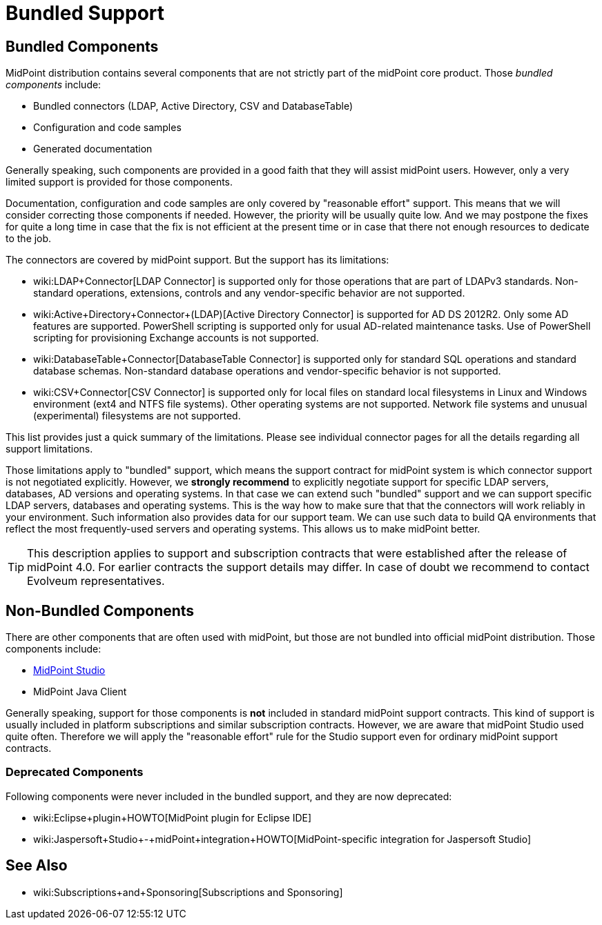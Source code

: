 = Bundled Support
:page-wiki-name: Bundled Support
:page-wiki-metadata-create-user: semancik
:page-wiki-metadata-create-date: 2019-07-15T11:59:37.945+02:00
:page-wiki-metadata-modify-user: semancik
:page-wiki-metadata-modify-date: 2019-07-15T13:20:10.774+02:00
:page-moved-from: /midpoint/support/bundled-support/

== Bundled Components

MidPoint distribution contains several components that are not strictly part of the midPoint core product.
Those _bundled components_ include:

* Bundled connectors (LDAP, Active Directory, CSV and DatabaseTable)

* Configuration and code samples

* Generated documentation

Generally speaking, such components are provided in a good faith that they will assist midPoint users.
However, only a very limited support is provided for those components.

Documentation, configuration and code samples are only covered by "reasonable effort" support.
This means that we will consider correcting those components if needed.
However, the priority will be usually quite low.
And we may postpone the fixes for quite a long time in case that the fix is not efficient at the present time or in case that there not enough resources to dedicate to the job.

The connectors are covered by midPoint support.
But the support has its limitations:

* wiki:LDAP+Connector[LDAP Connector] is supported only for those operations that are part of LDAPv3 standards.
Non-standard operations, extensions, controls and any vendor-specific behavior are not supported.

* wiki:Active+Directory+Connector+(LDAP)[Active Directory Connector] is supported for AD DS 2012R2.
Only some AD features are supported.
PowerShell scripting is supported only for usual AD-related maintenance tasks.
Use of PowerShell scripting for provisioning Exchange accounts is not supported.

* wiki:DatabaseTable+Connector[DatabaseTable Connector] is supported only for standard SQL operations and standard database schemas.
Non-standard database operations and vendor-specific behavior is not supported.

* wiki:CSV+Connector[CSV Connector] is supported only for local files on standard local filesystems in Linux and Windows environment (ext4 and NTFS file systems).
Other operating systems are not supported.
Network file systems and unusual (experimental) filesystems are not supported.

This list provides just a quick summary of the limitations.
Please see individual connector pages for all the details regarding all support limitations.

Those limitations apply to "bundled" support, which means the support contract for midPoint system is which connector support is not negotiated explicitly.
However, we *strongly recommend* to explicitly negotiate support for specific LDAP servers, databases, AD versions and operating systems.
In that case we can extend such "bundled" support and we can support specific LDAP servers, databases and operating systems.
This is the way how to make sure that that the connectors will work reliably in your environment.
Such information also provides data for our support team.
We can use such data to build QA environments that reflect the most frequently-used servers and operating systems.
This allows us to make midPoint better.

[TIP]
====
This description applies to support and subscription contracts that were established after the release of midPoint 4.0. For earlier contracts the support details may differ.
In case of doubt we recommend to contact Evolveum representatives.
====


== Non-Bundled Components

There are other components that are often used with midPoint, but those are not bundled into official midPoint distribution.
Those components include:

* xref:/midpoint/tools/studio/[MidPoint Studio]

* MidPoint Java Client

Generally speaking, support for those components is *not* included in standard midPoint support contracts.
This kind of support is usually included in platform subscriptions and similar subscription contracts.
However, we are aware that midPoint Studio used quite often.
Therefore we will apply the "reasonable effort" rule for the Studio support even for ordinary midPoint support contracts.

=== Deprecated Components

Following components were never included in the bundled support, and they are now deprecated:

* wiki:Eclipse+plugin+HOWTO[MidPoint plugin for Eclipse IDE]

* wiki:Jaspersoft+Studio+-+midPoint+integration+HOWTO[MidPoint-specific integration for Jaspersoft Studio]


== See Also

* wiki:Subscriptions+and+Sponsoring[Subscriptions and Sponsoring]